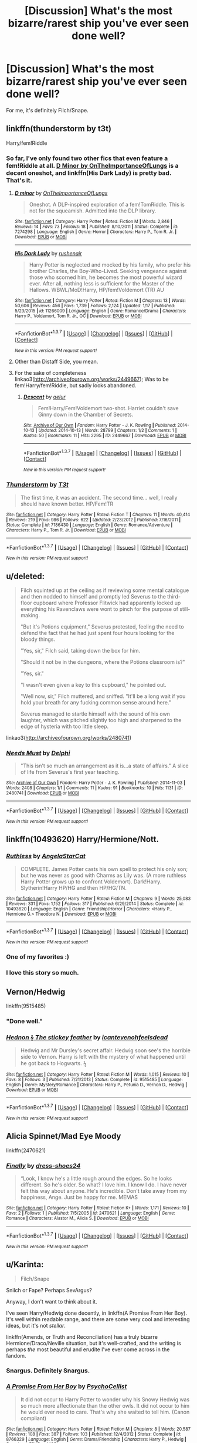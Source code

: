 #+TITLE: [Discussion] What's the most bizarre/rarest ship you've ever seen done well?

* [Discussion] What's the most bizarre/rarest ship you've ever seen done well?
:PROPERTIES:
:Score: 15
:DateUnix: 1464692246.0
:DateShort: 2016-May-31
:FlairText: Discussion
:END:
For me, it's definitely Filch/Snape.


** linkffn(thunderstorm by t3t)

Harry/fem!Riddle
:PROPERTIES:
:Author: Raalph
:Score: 9
:DateUnix: 1464711647.0
:DateShort: 2016-May-31
:END:

*** So far, I've only found two other fics that even feature a fem!Riddle at all. [[https://www.fanfiction.net/s/7274298/1/D-minor][D Minor by OnTheImportanceOfLungs]] is a decent oneshot, and linkffn(His Dark Lady) is pretty bad. That's it.
:PROPERTIES:
:Score: 4
:DateUnix: 1464753636.0
:DateShort: 2016-Jun-01
:END:

**** [[http://www.fanfiction.net/s/7274298/1/][*/D minor/*]] by [[https://www.fanfiction.net/u/2476944/OnTheImportanceOfLungs][/OnTheImportanceOfLungs/]]

#+begin_quote
  Oneshot. A DLP-inspired exploration of a fem!TomRiddle. This is not for the squeamish. Admitted into the DLP library.
#+end_quote

^{/Site/: [[http://www.fanfiction.net/][fanfiction.net]] *|* /Category/: Harry Potter *|* /Rated/: Fiction M *|* /Words/: 2,846 *|* /Reviews/: 14 *|* /Favs/: 73 *|* /Follows/: 18 *|* /Published/: 8/10/2011 *|* /Status/: Complete *|* /id/: 7274298 *|* /Language/: English *|* /Genre/: Horror *|* /Characters/: Harry P., Tom R. Jr. *|* /Download/: [[http://www.p0ody-files.com/ff_to_ebook/ffn-bot/index.php?id=7274298&source=ff&filetype=epub][EPUB]] or [[http://www.p0ody-files.com/ff_to_ebook/ffn-bot/index.php?id=7274298&source=ff&filetype=mobi][MOBI]]}

--------------

[[http://www.fanfiction.net/s/11266009/1/][*/His Dark Lady/*]] by [[https://www.fanfiction.net/u/6611511/rushenair][/rushenair/]]

#+begin_quote
  Harry Potter is neglected and mocked by his family, who prefer his brother Charles, the Boy-Who-Lived. Seeking vengeance against those who scorned him, he becomes the most powerful wizard ever. After all, nothing less is sufficient for the Master of the Hallows. WBWL/MoD!Harry, HP/fem!Voldemort (TR) AU
#+end_quote

^{/Site/: [[http://www.fanfiction.net/][fanfiction.net]] *|* /Category/: Harry Potter *|* /Rated/: Fiction M *|* /Chapters/: 13 *|* /Words/: 50,606 *|* /Reviews/: 456 *|* /Favs/: 1,739 *|* /Follows/: 2,124 *|* /Updated/: 1/17 *|* /Published/: 5/23/2015 *|* /id/: 11266009 *|* /Language/: English *|* /Genre/: Romance/Drama *|* /Characters/: Harry P., Voldemort, Tom R. Jr., OC *|* /Download/: [[http://www.p0ody-files.com/ff_to_ebook/ffn-bot/index.php?id=11266009&source=ff&filetype=epub][EPUB]] or [[http://www.p0ody-files.com/ff_to_ebook/ffn-bot/index.php?id=11266009&source=ff&filetype=mobi][MOBI]]}

--------------

*FanfictionBot*^{1.3.7} *|* [[[https://github.com/tusing/reddit-ffn-bot/wiki/Usage][Usage]]] | [[[https://github.com/tusing/reddit-ffn-bot/wiki/Changelog][Changelog]]] | [[[https://github.com/tusing/reddit-ffn-bot/issues/][Issues]]] | [[[https://github.com/tusing/reddit-ffn-bot/][GitHub]]] | [[[https://www.reddit.com/message/compose?to=tusing][Contact]]]

^{/New in this version: PM request support!/}
:PROPERTIES:
:Author: FanfictionBot
:Score: 1
:DateUnix: 1464753677.0
:DateShort: 2016-Jun-01
:END:


**** Other than Distaff Side, you mean.
:PROPERTIES:
:Author: Karinta
:Score: 1
:DateUnix: 1464759805.0
:DateShort: 2016-Jun-01
:END:


**** For the sake of completeness linkao3([[http://archiveofourown.org/works/2449667]]); Was to be fem!Harry/fem!Riddle, but sadly looks abandoned.
:PROPERTIES:
:Author: a_lone_solipsist
:Score: 1
:DateUnix: 1464846648.0
:DateShort: 2016-Jun-02
:END:

***** [[http://archiveofourown.org/works/2449667][*/Descent/*]] by [[http://archiveofourown.org/users/aelur/pseuds/aelur][/aelur/]]

#+begin_quote
  Fem!Harry/Fem!Voldemort two-shot. Harriet couldn't save Ginny down in the Chamber of Secrets.
#+end_quote

^{/Site/: [[http://www.archiveofourown.org/][Archive of Our Own]] *|* /Fandom/: Harry Potter - J. K. Rowling *|* /Published/: 2014-10-13 *|* /Updated/: 2014-10-13 *|* /Words/: 28799 *|* /Chapters/: 1/2 *|* /Comments/: 1 *|* /Kudos/: 50 *|* /Bookmarks/: 11 *|* /Hits/: 2295 *|* /ID/: 2449667 *|* /Download/: [[http://archiveofourown.org/downloads/ae/aelur/2449667/Descent.epub?updated_at=1413218974][EPUB]] or [[http://archiveofourown.org/downloads/ae/aelur/2449667/Descent.mobi?updated_at=1413218974][MOBI]]}

--------------

*FanfictionBot*^{1.3.7} *|* [[[https://github.com/tusing/reddit-ffn-bot/wiki/Usage][Usage]]] | [[[https://github.com/tusing/reddit-ffn-bot/wiki/Changelog][Changelog]]] | [[[https://github.com/tusing/reddit-ffn-bot/issues/][Issues]]] | [[[https://github.com/tusing/reddit-ffn-bot/][GitHub]]] | [[[https://www.reddit.com/message/compose?to=tusing][Contact]]]

^{/New in this version: PM request support!/}
:PROPERTIES:
:Author: FanfictionBot
:Score: 1
:DateUnix: 1464846682.0
:DateShort: 2016-Jun-02
:END:


*** [[http://www.fanfiction.net/s/7186430/1/][*/Thunderstorm/*]] by [[https://www.fanfiction.net/u/2794632/T3t][/T3t/]]

#+begin_quote
  The first time, it was an accident. The second time... well, I really should have known better. HP/Fem!TR
#+end_quote

^{/Site/: [[http://www.fanfiction.net/][fanfiction.net]] *|* /Category/: Harry Potter *|* /Rated/: Fiction T *|* /Chapters/: 11 *|* /Words/: 40,414 *|* /Reviews/: 219 *|* /Favs/: 986 *|* /Follows/: 622 *|* /Updated/: 2/23/2012 *|* /Published/: 7/16/2011 *|* /Status/: Complete *|* /id/: 7186430 *|* /Language/: English *|* /Genre/: Romance/Adventure *|* /Characters/: Harry P., Tom R. Jr. *|* /Download/: [[http://www.p0ody-files.com/ff_to_ebook/ffn-bot/index.php?id=7186430&source=ff&filetype=epub][EPUB]] or [[http://www.p0ody-files.com/ff_to_ebook/ffn-bot/index.php?id=7186430&source=ff&filetype=mobi][MOBI]]}

--------------

*FanfictionBot*^{1.3.7} *|* [[[https://github.com/tusing/reddit-ffn-bot/wiki/Usage][Usage]]] | [[[https://github.com/tusing/reddit-ffn-bot/wiki/Changelog][Changelog]]] | [[[https://github.com/tusing/reddit-ffn-bot/issues/][Issues]]] | [[[https://github.com/tusing/reddit-ffn-bot/][GitHub]]] | [[[https://www.reddit.com/message/compose?to=tusing][Contact]]]

^{/New in this version: PM request support!/}
:PROPERTIES:
:Author: FanfictionBot
:Score: 1
:DateUnix: 1464711686.0
:DateShort: 2016-May-31
:END:


** u/deleted:
#+begin_quote
  Filch squinted up at the ceiling as if reviewing some mental catalogue and then nodded to himself and promptly led Severus to the third-floor cupboard where Professor Flitwick had apparently locked up everything his Ravenclaws were wont to pinch for the purpose of still-making.

  "But it's Potions equipment," Severus protested, feeling the need to defend the fact that he had just spent four hours looking for the bloody things.

  "Yes, sir," Filch said, taking down the box for him.

  "Should it not be in the dungeons, where the Potions classroom is?"

  "Yes, sir."

  "I wasn't even given a key to this cupboard," he pointed out.

  "Well now, sir," Filch muttered, and sniffed. "It'll be a long wait if you hold your breath for any fucking common sense around here."

  Severus managed to startle himself with the sound of his own laughter, which was pitched slightly too high and sharpened to the edge of hysteria with too little sleep.
#+end_quote

linkao3([[http://archiveofourown.org/works/2480741]])
:PROPERTIES:
:Score: 7
:DateUnix: 1464692749.0
:DateShort: 2016-May-31
:END:

*** [[http://archiveofourown.org/works/2480741][*/Needs Must/*]] by [[http://archiveofourown.org/users/Delphi/pseuds/Delphi][/Delphi/]]

#+begin_quote
  "This isn't so much an arrangement as it is...a state of affairs." A slice of life from Severus's first year teaching.
#+end_quote

^{/Site/: [[http://www.archiveofourown.org/][Archive of Our Own]] *|* /Fandom/: Harry Potter - J. K. Rowling *|* /Published/: 2014-11-03 *|* /Words/: 2408 *|* /Chapters/: 1/1 *|* /Comments/: 11 *|* /Kudos/: 91 *|* /Bookmarks/: 10 *|* /Hits/: 1131 *|* /ID/: 2480741 *|* /Download/: [[http://archiveofourown.org/downloads/De/Delphi/2480741/Needs%20Must.epub?updated_at=1441039403][EPUB]] or [[http://archiveofourown.org/downloads/De/Delphi/2480741/Needs%20Must.mobi?updated_at=1441039403][MOBI]]}

--------------

*FanfictionBot*^{1.3.7} *|* [[[https://github.com/tusing/reddit-ffn-bot/wiki/Usage][Usage]]] | [[[https://github.com/tusing/reddit-ffn-bot/wiki/Changelog][Changelog]]] | [[[https://github.com/tusing/reddit-ffn-bot/issues/][Issues]]] | [[[https://github.com/tusing/reddit-ffn-bot/][GitHub]]] | [[[https://www.reddit.com/message/compose?to=tusing][Contact]]]

^{/New in this version: PM request support!/}
:PROPERTIES:
:Author: FanfictionBot
:Score: 1
:DateUnix: 1464692764.0
:DateShort: 2016-May-31
:END:


** linkffn(10493620) Harry/Hermione/Nott.
:PROPERTIES:
:Author: ShamaylA
:Score: 11
:DateUnix: 1464697045.0
:DateShort: 2016-May-31
:END:

*** [[http://www.fanfiction.net/s/10493620/1/][*/Ruthless/*]] by [[https://www.fanfiction.net/u/717542/AngelaStarCat][/AngelaStarCat/]]

#+begin_quote
  COMPLETE. James Potter casts his own spell to protect his only son; but he was never as good with Charms as Lily was. (A more ruthless Harry Potter grows up to confront Voldemort). Dark!Harry. Slytherin!Harry HP/HG and then HP/HG/TN.
#+end_quote

^{/Site/: [[http://www.fanfiction.net/][fanfiction.net]] *|* /Category/: Harry Potter *|* /Rated/: Fiction M *|* /Chapters/: 9 *|* /Words/: 25,083 *|* /Reviews/: 331 *|* /Favs/: 1,152 *|* /Follows/: 317 *|* /Published/: 6/29/2014 *|* /Status/: Complete *|* /id/: 10493620 *|* /Language/: English *|* /Genre/: Friendship/Horror *|* /Characters/: <Harry P., Hermione G.> Theodore N. *|* /Download/: [[http://www.p0ody-files.com/ff_to_ebook/ffn-bot/index.php?id=10493620&source=ff&filetype=epub][EPUB]] or [[http://www.p0ody-files.com/ff_to_ebook/ffn-bot/index.php?id=10493620&source=ff&filetype=mobi][MOBI]]}

--------------

*FanfictionBot*^{1.3.7} *|* [[[https://github.com/tusing/reddit-ffn-bot/wiki/Usage][Usage]]] | [[[https://github.com/tusing/reddit-ffn-bot/wiki/Changelog][Changelog]]] | [[[https://github.com/tusing/reddit-ffn-bot/issues/][Issues]]] | [[[https://github.com/tusing/reddit-ffn-bot/][GitHub]]] | [[[https://www.reddit.com/message/compose?to=tusing][Contact]]]

^{/New in this version: PM request support!/}
:PROPERTIES:
:Author: FanfictionBot
:Score: 3
:DateUnix: 1464697086.0
:DateShort: 2016-May-31
:END:


*** One of my favorites :)
:PROPERTIES:
:Score: 1
:DateUnix: 1464699665.0
:DateShort: 2016-May-31
:END:


*** I love this story so much.
:PROPERTIES:
:Author: LocalMadman
:Score: 1
:DateUnix: 1464796892.0
:DateShort: 2016-Jun-01
:END:


** Vernon/Hedwig

linkffn(9515485)
:PROPERTIES:
:Author: veritascz
:Score: 3
:DateUnix: 1464707040.0
:DateShort: 2016-May-31
:END:

*** "Done well."
:PROPERTIES:
:Score: 23
:DateUnix: 1464708986.0
:DateShort: 2016-May-31
:END:


*** [[http://www.fanfiction.net/s/9515485/1/][*/Hednon ϟ The stickey feather/*]] by [[https://www.fanfiction.net/u/4906905/icantevenohfeelsdead][/icantevenohfeelsdead/]]

#+begin_quote
  Hedwig and Mr Dursley's secret affair. Hedwig soon see's the horrible side to Vernon. Harry is left with the mystery of what happened until he got back to Hogwarts. ϟ
#+end_quote

^{/Site/: [[http://www.fanfiction.net/][fanfiction.net]] *|* /Category/: Harry Potter *|* /Rated/: Fiction M *|* /Words/: 1,015 *|* /Reviews/: 10 *|* /Favs/: 8 *|* /Follows/: 3 *|* /Published/: 7/21/2013 *|* /Status/: Complete *|* /id/: 9515485 *|* /Language/: English *|* /Genre/: Mystery/Romance *|* /Characters/: Harry P., Petunia D., Vernon D., Hedwig *|* /Download/: [[http://www.p0ody-files.com/ff_to_ebook/ffn-bot/index.php?id=9515485&source=ff&filetype=epub][EPUB]] or [[http://www.p0ody-files.com/ff_to_ebook/ffn-bot/index.php?id=9515485&source=ff&filetype=mobi][MOBI]]}

--------------

*FanfictionBot*^{1.3.7} *|* [[[https://github.com/tusing/reddit-ffn-bot/wiki/Usage][Usage]]] | [[[https://github.com/tusing/reddit-ffn-bot/wiki/Changelog][Changelog]]] | [[[https://github.com/tusing/reddit-ffn-bot/issues/][Issues]]] | [[[https://github.com/tusing/reddit-ffn-bot/][GitHub]]] | [[[https://www.reddit.com/message/compose?to=tusing][Contact]]]

^{/New in this version: PM request support!/}
:PROPERTIES:
:Author: FanfictionBot
:Score: 1
:DateUnix: 1464707060.0
:DateShort: 2016-May-31
:END:


** Alicia Spinnet/Mad Eye Moody

linkffn(2470621)
:PROPERTIES:
:Author: ItsOnDVR
:Score: 2
:DateUnix: 1464741957.0
:DateShort: 2016-Jun-01
:END:

*** [[http://www.fanfiction.net/s/2470621/1/][*/Finally/*]] by [[https://www.fanfiction.net/u/843205/dress-shoes24][/dress-shoes24/]]

#+begin_quote
  “Look, I know he's a little rough around the edges. So he looks different. So he's older. So what? I love him. I know I do. I have never felt this way about anyone. He's incredible. Don't take away from my happiness, Ange. Just be happy for me. MEMAS
#+end_quote

^{/Site/: [[http://www.fanfiction.net/][fanfiction.net]] *|* /Category/: Harry Potter *|* /Rated/: Fiction K+ *|* /Words/: 1,171 *|* /Reviews/: 10 *|* /Favs/: 2 *|* /Follows/: 1 *|* /Published/: 7/5/2005 *|* /id/: 2470621 *|* /Language/: English *|* /Genre/: Romance *|* /Characters/: Alastor M., Alicia S. *|* /Download/: [[http://www.p0ody-files.com/ff_to_ebook/ffn-bot/index.php?id=2470621&source=ff&filetype=epub][EPUB]] or [[http://www.p0ody-files.com/ff_to_ebook/ffn-bot/index.php?id=2470621&source=ff&filetype=mobi][MOBI]]}

--------------

*FanfictionBot*^{1.3.7} *|* [[[https://github.com/tusing/reddit-ffn-bot/wiki/Usage][Usage]]] | [[[https://github.com/tusing/reddit-ffn-bot/wiki/Changelog][Changelog]]] | [[[https://github.com/tusing/reddit-ffn-bot/issues/][Issues]]] | [[[https://github.com/tusing/reddit-ffn-bot/][GitHub]]] | [[[https://www.reddit.com/message/compose?to=tusing][Contact]]]

^{/New in this version: PM request support!/}
:PROPERTIES:
:Author: FanfictionBot
:Score: 2
:DateUnix: 1464742004.0
:DateShort: 2016-Jun-01
:END:


** u/Karinta:
#+begin_quote
  Filch/Snape
#+end_quote

Snilch or Fape? Perhaps SevArgus?

Anyway, I don't want to think about it.

I've seen Harry/Hedwig done decently, in linkffn(A Promise From Her Boy). It's well within readable range, and there are some very cool and interesting ideas, but it's not /stellar/.

linkffn(Amends, or Truth and Reconciliation) has a truly bizarre Hermione/Draco/Neville situation, but it's well-crafted, and the writing is perhaps /the/ most beautiful and erudite I've ever come across in the fandom.
:PROPERTIES:
:Author: Karinta
:Score: 3
:DateUnix: 1464759778.0
:DateShort: 2016-Jun-01
:END:

*** Snargus. Definitely Snargus.
:PROPERTIES:
:Author: yarglethatblargle
:Score: 4
:DateUnix: 1464763740.0
:DateShort: 2016-Jun-01
:END:


*** [[http://www.fanfiction.net/s/8766329/1/][*/A Promise From Her Boy/*]] by [[https://www.fanfiction.net/u/4399868/PsychoCellist][/PsychoCellist/]]

#+begin_quote
  It did not occur to Harry Potter to wonder why his Snowy Hedwig was so much more affectionate than the other owls. It did not occur to him he would ever need to care. That's why she waited to tell him. (Canon compliant)
#+end_quote

^{/Site/: [[http://www.fanfiction.net/][fanfiction.net]] *|* /Category/: Harry Potter *|* /Rated/: Fiction M *|* /Chapters/: 8 *|* /Words/: 20,587 *|* /Reviews/: 108 *|* /Favs/: 387 *|* /Follows/: 103 *|* /Published/: 12/4/2012 *|* /Status/: Complete *|* /id/: 8766329 *|* /Language/: English *|* /Genre/: Drama/Friendship *|* /Characters/: Harry P., Hedwig *|* /Download/: [[http://www.p0ody-files.com/ff_to_ebook/ffn-bot/index.php?id=8766329&source=ff&filetype=epub][EPUB]] or [[http://www.p0ody-files.com/ff_to_ebook/ffn-bot/index.php?id=8766329&source=ff&filetype=mobi][MOBI]]}

--------------

[[http://www.fanfiction.net/s/5537755/1/][*/Amends, or Truth and Reconciliation/*]] by [[https://www.fanfiction.net/u/1994264/Vera-Rozalsky][/Vera Rozalsky/]]

#+begin_quote
  Post-DH, Hermione confronts the post-war world, including the wizarding War Crimes Trials of 1999, rogue Dementors, werewolf packs, and Ministry intrigue. All is not well, and this is nothing new. Rated M for later chapters.
#+end_quote

^{/Site/: [[http://www.fanfiction.net/][fanfiction.net]] *|* /Category/: Harry Potter *|* /Rated/: Fiction M *|* /Chapters/: 69 *|* /Words/: 341,061 *|* /Reviews/: 1,126 *|* /Favs/: 531 *|* /Follows/: 652 *|* /Updated/: 3/20/2015 *|* /Published/: 11/26/2009 *|* /id/: 5537755 *|* /Language/: English *|* /Genre/: Drama/Romance *|* /Characters/: Hermione G., Neville L. *|* /Download/: [[http://www.p0ody-files.com/ff_to_ebook/ffn-bot/index.php?id=5537755&source=ff&filetype=epub][EPUB]] or [[http://www.p0ody-files.com/ff_to_ebook/ffn-bot/index.php?id=5537755&source=ff&filetype=mobi][MOBI]]}

--------------

*FanfictionBot*^{1.3.7} *|* [[[https://github.com/tusing/reddit-ffn-bot/wiki/Usage][Usage]]] | [[[https://github.com/tusing/reddit-ffn-bot/wiki/Changelog][Changelog]]] | [[[https://github.com/tusing/reddit-ffn-bot/issues/][Issues]]] | [[[https://github.com/tusing/reddit-ffn-bot/][GitHub]]] | [[[https://www.reddit.com/message/compose?to=tusing][Contact]]]

^{/New in this version: PM request support!/}
:PROPERTIES:
:Author: FanfictionBot
:Score: 1
:DateUnix: 1464759824.0
:DateShort: 2016-Jun-01
:END:


** Came here to say Filch/Snape! This is the one that convinced me: linkffn(10420209) Lemon Squeezy
:PROPERTIES:
:Author: eviltwinskippy
:Score: 1
:DateUnix: 1464735909.0
:DateShort: 2016-Jun-01
:END:

*** Good lord. That was excellent and I got all teary.
:PROPERTIES:
:Author: Oniknight
:Score: 2
:DateUnix: 1465091170.0
:DateShort: 2016-Jun-05
:END:


*** [[http://www.fanfiction.net/s/10420209/1/][*/Lemon Squeezy/*]] by [[https://www.fanfiction.net/u/2506612/Teddy-Radiator][/Teddy Radiator/]]

#+begin_quote
  Millie Bulstrode learned the hard facts of life early. If you weren't pretty, rich, or played Quidditch, you were in for it. A story of friendship, love and the definition of beauty. Rated MA for tender sensibilities.
#+end_quote

^{/Site/: [[http://www.fanfiction.net/][fanfiction.net]] *|* /Category/: Harry Potter *|* /Rated/: Fiction M *|* /Chapters/: 3 *|* /Words/: 15,066 *|* /Reviews/: 14 *|* /Favs/: 13 *|* /Follows/: 5 *|* /Published/: 6/6/2014 *|* /Status/: Complete *|* /id/: 10420209 *|* /Language/: English *|* /Genre/: Drama/Hurt/Comfort *|* /Characters/: Severus S., Argus F., Millicent B. *|* /Download/: [[http://www.p0ody-files.com/ff_to_ebook/ffn-bot/index.php?id=10420209&source=ff&filetype=epub][EPUB]] or [[http://www.p0ody-files.com/ff_to_ebook/ffn-bot/index.php?id=10420209&source=ff&filetype=mobi][MOBI]]}

--------------

*FanfictionBot*^{1.3.7} *|* [[[https://github.com/tusing/reddit-ffn-bot/wiki/Usage][Usage]]] | [[[https://github.com/tusing/reddit-ffn-bot/wiki/Changelog][Changelog]]] | [[[https://github.com/tusing/reddit-ffn-bot/issues/][Issues]]] | [[[https://github.com/tusing/reddit-ffn-bot/][GitHub]]] | [[[https://www.reddit.com/message/compose?to=tusing][Contact]]]

^{/New in this version: PM request support!/}
:PROPERTIES:
:Author: FanfictionBot
:Score: 1
:DateUnix: 1464735942.0
:DateShort: 2016-Jun-01
:END:


** That bandaging scene in PS really makes you wonder.
:PROPERTIES:
:Author: Almavet
:Score: 1
:DateUnix: 1464749521.0
:DateShort: 2016-Jun-01
:END:


** [[https://m.fanfiction.net/s/11425226/1/Love-Hurts][What about Whomping Willow/Grawp?]]
:PROPERTIES:
:Author: Oniknight
:Score: 1
:DateUnix: 1465087010.0
:DateShort: 2016-Jun-05
:END:


** As far as rare pairings go, Severus Snape/James Potter is really hard to find and its hard to find it as well done as it is here:

[[https://m.fanfiction.net/s/9954607/1/The-Bet][The Bet]]
:PROPERTIES:
:Author: Oniknight
:Score: 1
:DateUnix: 1465091397.0
:DateShort: 2016-Jun-05
:END:

